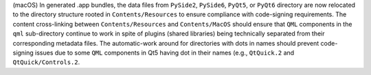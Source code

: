 (macOS) In generated .app bundles, the data files from ``PySide2``,
``PySide6``, ``PyQt5``, or ``PyQt6`` directory are now relocated to
the directory structure rooted in ``Contents/Resources`` to ensure
compliance with code-signing requirements. The content cross-linking
between ``Contents/Resources`` and ``Contents/MacOS`` should ensure
that ``QML`` components in the ``qml`` sub-directory continue to work in
spite of plugins (shared libraries) being technically separated from
their corresponding metadata files. The automatic-work around for directories
with dots in names should prevent code-signing issues due to some ``QML``
components in Qt5 having dot in their names (e.g., ``QtQuick.2`` and
``QtQuick/Controls.2``.
